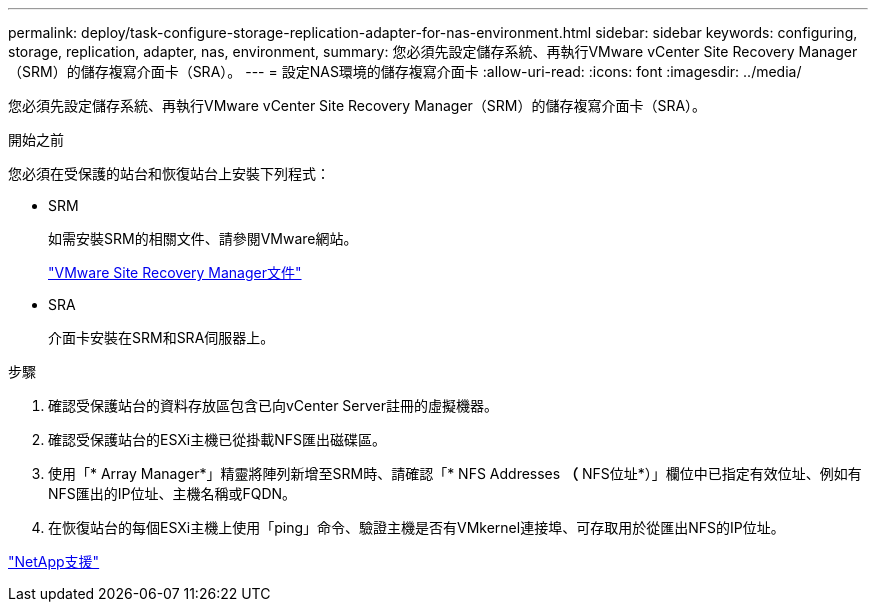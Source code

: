 ---
permalink: deploy/task-configure-storage-replication-adapter-for-nas-environment.html 
sidebar: sidebar 
keywords: configuring, storage, replication, adapter, nas, environment, 
summary: 您必須先設定儲存系統、再執行VMware vCenter Site Recovery Manager（SRM）的儲存複寫介面卡（SRA）。 
---
= 設定NAS環境的儲存複寫介面卡
:allow-uri-read: 
:icons: font
:imagesdir: ../media/


[role="lead"]
您必須先設定儲存系統、再執行VMware vCenter Site Recovery Manager（SRM）的儲存複寫介面卡（SRA）。

.開始之前
您必須在受保護的站台和恢復站台上安裝下列程式：

* SRM
+
如需安裝SRM的相關文件、請參閱VMware網站。

+
https://www.vmware.com/support/pubs/srm_pubs.html["VMware Site Recovery Manager文件"^]

* SRA
+
介面卡安裝在SRM和SRA伺服器上。



.步驟
. 確認受保護站台的資料存放區包含已向vCenter Server註冊的虛擬機器。
. 確認受保護站台的ESXi主機已從掛載NFS匯出磁碟區。
. 使用「* Array Manager*」精靈將陣列新增至SRM時、請確認「* NFS Addresses *（* NFS位址*）」欄位中已指定有效位址、例如有NFS匯出的IP位址、主機名稱或FQDN。
. 在恢復站台的每個ESXi主機上使用「ping」命令、驗證主機是否有VMkernel連接埠、可存取用於從匯出NFS的IP位址。


https://mysupport.netapp.com/site/["NetApp支援"^]
